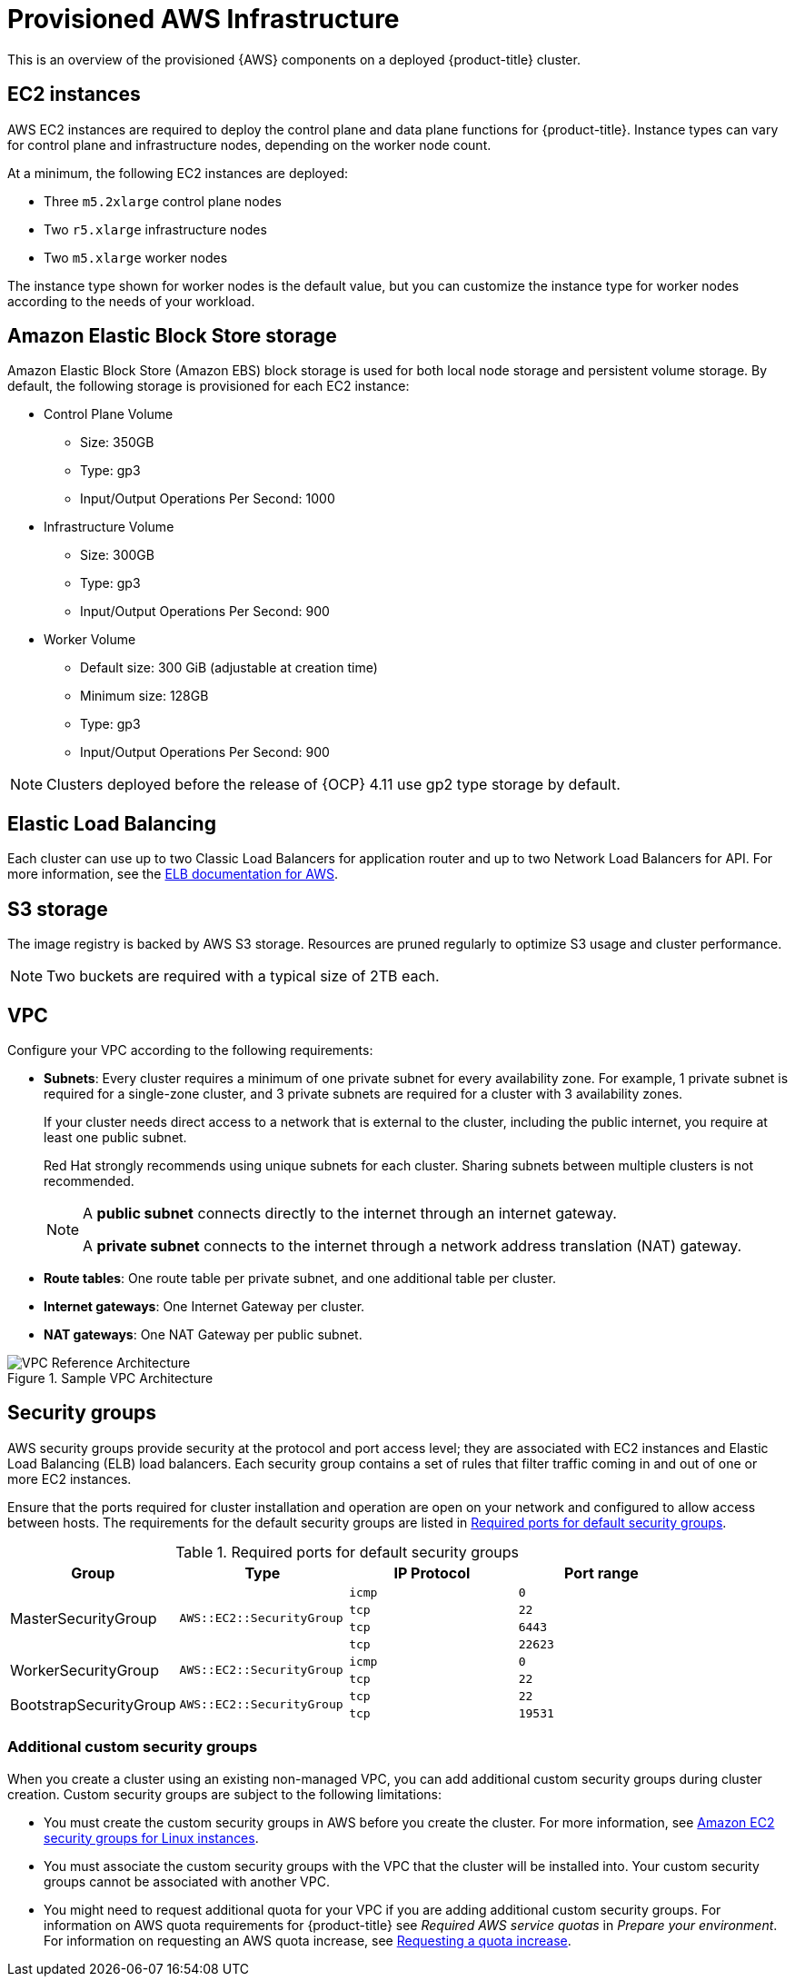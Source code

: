 // Module included in the following assemblies:
//
// * rosa_install_access_delete_clusters/rosa_getting_started_iam/rosa-aws-prereqs.adoc
// * rosa_planning/rosa-sts-aws-prereqs.adoc

[id="rosa-aws-policy-provisioned_{context}"]
= Provisioned AWS Infrastructure

This is an overview of the provisioned {AWS} components on a deployed {product-title} cluster.

[id="rosa-ec2-instances_{context}"]
== EC2 instances

AWS EC2 instances are required to deploy
ifndef::openshift-rosa-hcp[]
the control plane and data plane functions for
endif::openshift-rosa-hcp[]
{product-title}.
ifndef::openshift-rosa-hcp[]
Instance types can vary for control plane and infrastructure nodes, depending on the worker node count.

At a minimum, the following EC2 instances are deployed:

* Three `m5.2xlarge` control plane nodes
* Two `r5.xlarge` infrastructure nodes
* Two `m5.xlarge` worker nodes
endif::openshift-rosa-hcp[]

ifdef::openshift-rosa-hcp[]
At a minimum, two `m5.xlarge` EC2 instances are deployed for use as worker nodes.
endif::openshift-rosa-hcp[]

The instance type shown for worker nodes is the default value, but you can customize the instance type for worker nodes according to the needs of your workload.

//Commented out for OSDOCS-13310
// ifndef::openshift-rosa-hcp[]
// For further guidance on worker node counts, see the information about initial planning considerations in the "Limits and scalability" topic listed in the "Additional resources" section of this page.
// endif::openshift-rosa-hcp[]

[id="rosa-ebs-storage_{context}"]
== Amazon Elastic Block Store storage

Amazon Elastic Block Store (Amazon EBS) block storage is used for both local node storage and persistent volume storage. By default, the following storage is provisioned for each EC2 instance:

ifndef::openshift-rosa-hcp[]
* Control Plane Volume
** Size: 350GB
** Type: gp3
** Input/Output Operations Per Second: 1000

* Infrastructure Volume
** Size: 300GB
** Type: gp3
** Input/Output Operations Per Second: 900

* Worker Volume
** Default size: 300{nbsp}GiB (adjustable at creation time)
** Minimum size: 128GB
** Type: gp3
** Input/Output Operations Per Second: 900
endif::openshift-rosa-hcp[]
ifdef::openshift-rosa-hcp[]
* Node volumes
** Type: `AWS EBS GP3`
** Default size: 300{nbsp}GiB (adjustable at creation time)
** Minimum size: 75{nbsp}GiB

* Workload persistent volumes
** Default storage class: `gp3-csi`
** Provisioner: `ebs.csi.aws.com`
** Dynamic persistent volume provisioning
endif::openshift-rosa-hcp[]


ifndef::openshift-rosa-hcp[]
[NOTE]
====
Clusters deployed before the release of {OCP} 4.11 use gp2 type storage by default.
====
endif::openshift-rosa-hcp[]

[id="rosa-elastic-load-balancers_{context}"]
== Elastic Load Balancing
ifndef::openshift-rosa-hcp[]
Each cluster can use up to two Classic Load Balancers for application router and up to two Network Load Balancers for API.
endif::openshift-rosa-hcp[]
ifdef::openshift-rosa-hcp[]
By default, one Network Load Balancer is created for use by the default ingress controller. You can create additional load balancers of the following types according to the needs of your workload:

* Classic Load Balancer
* Network Load Balancer
* Application Load Balancer

endif::openshift-rosa-hcp[]
For more information, see the link:https://aws.amazon.com/elasticloadbalancing/features/#Details_for_Elastic_Load_Balancing_Products[ELB documentation for AWS].

[id="rosa-s3-storage_{context}"]
== S3 storage
The image registry is backed by AWS S3 storage. Resources are pruned regularly to optimize S3 usage and cluster performance.

//TODO OSDOCS-11789: Confirm that this is still valid
[NOTE]
====
Two buckets are required with a typical size of 2TB each.
====

[id="rosa-vpc_{context}"]
== VPC

Configure your VPC according to the following requirements:

* *Subnets*: Every cluster requires a minimum of one private subnet for every availability zone. For example, 1 private subnet is required for a single-zone cluster, and 3 private subnets are required for a cluster with 3 availability zones.
+
If your cluster needs direct access to a network that is external to the cluster, including the public internet, you require at least one public subnet.
+
Red{nbsp}Hat strongly recommends using unique subnets for each cluster. Sharing subnets between multiple clusters is not recommended.
+
[NOTE]
====
A *public subnet* connects directly to the internet through an internet gateway.

A *private subnet* connects to the internet through a network address translation (NAT) gateway.
====

* *Route tables*: One route table per private subnet, and one additional table per cluster.

* *Internet gateways*: One Internet Gateway per cluster.

* *NAT gateways*: One NAT Gateway per public subnet.

//TODO OSDOCS-11789: This diagram needs to be confirmed for HCP before it is included
ifndef::openshift-rosa-hcp[]
.Sample VPC Architecture
image::VPC-Diagram.png[VPC Reference Architecture]
endif::openshift-rosa-hcp[]

[id="rosa-security-groups_{context}"]
== Security groups

AWS security groups provide security at the protocol and port access level; they are associated with EC2 instances and Elastic Load Balancing (ELB) load balancers. Each security group contains a set of rules that filter traffic coming in and out of one or more EC2 instances.

Ensure that the ports required for cluster installation and operation are open on your network and configured to allow access between hosts. The requirements for the default security groups are listed in xref:required-secgroup-ports_{context}[Required ports for default security groups].

[id="required-secgroup-ports_{context}"]
.Required ports for default security groups
[cols="2a,2a,2a,2a",options="header"]
|===

|Group
|Type
|IP Protocol
|Port range

ifndef::openshift-rosa-hcp[]
.4+|MasterSecurityGroup
.4+|`AWS::EC2::SecurityGroup`
|`icmp`
|`0`

|`tcp`
|`22`

|`tcp`
|`6443`

|`tcp`
|`22623`
endif::openshift-rosa-hcp[]

.2+|WorkerSecurityGroup
.2+|`AWS::EC2::SecurityGroup`
|`icmp`
|`0`

|`tcp`
|`22`

ifndef::openshift-rosa-hcp[]
.2+|BootstrapSecurityGroup
.2+|`AWS::EC2::SecurityGroup`

|`tcp`
|`22`

|`tcp`
|`19531`
endif::openshift-rosa-hcp[]

|===

[id="rosa-security-groups-custom_{context}"]
=== Additional custom security groups
ifndef::openshift-rosa-hcp[]
When you create a cluster using an existing non-managed VPC, you
endif::openshift-rosa-hcp[]
ifdef::openshift-rosa-hcp[]
You
endif::openshift-rosa-hcp[]
can add additional custom security groups during cluster creation. Custom security groups are subject to the following limitations:

* You must create the custom security groups in AWS before you create the cluster. For more information, see link:https://docs.aws.amazon.com/AWSEC2/latest/UserGuide/ec2-security-groups.html[Amazon EC2 security groups for Linux instances].
* You must associate the custom security groups with the VPC that the cluster will be installed into. Your custom security groups cannot be associated with another VPC.
* You might need to request additional quota for your VPC if you are adding additional custom security groups. For information on AWS quota requirements for {product-title} see _Required AWS service quotas_ in _Prepare your environment_. For information on requesting an AWS quota increase, see link:https://docs.aws.amazon.com/servicequotas/latest/userguide/request-quota-increase.html[Requesting a quota increase].

